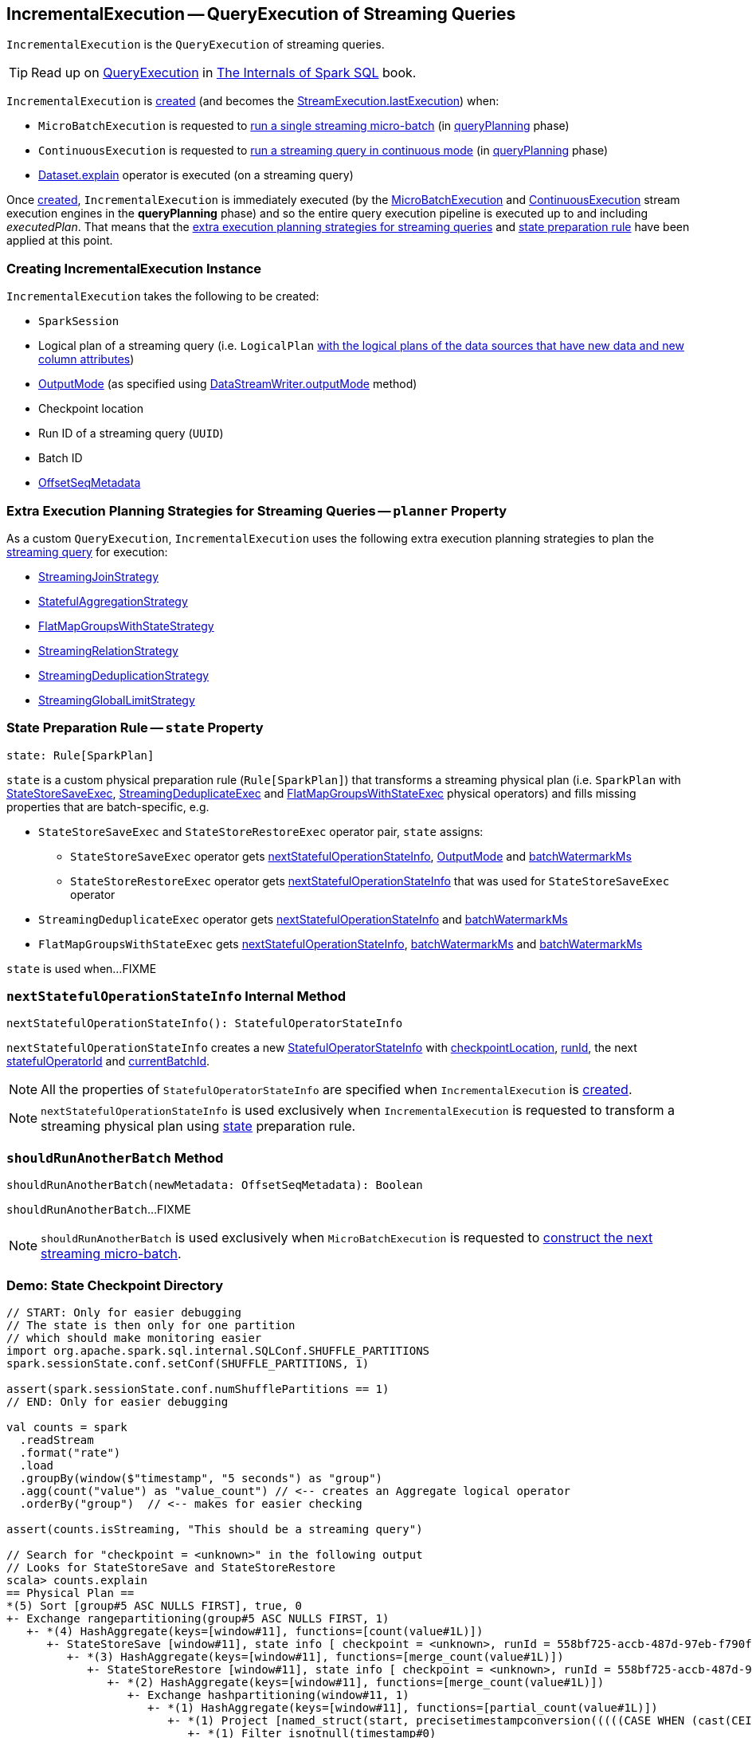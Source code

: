 == [[IncrementalExecution]] IncrementalExecution -- QueryExecution of Streaming Queries

`IncrementalExecution` is the `QueryExecution` of streaming queries.

TIP: Read up on https://jaceklaskowski.gitbooks.io/mastering-spark-sql/spark-sql-QueryExecution.html[QueryExecution] in https://bit.ly/spark-sql-internals[The Internals of Spark SQL] book.

`IncrementalExecution` is <<creating-instance, created>> (and becomes the <<spark-sql-streaming-StreamExecution.adoc#lastExecution, StreamExecution.lastExecution>>) when:

* `MicroBatchExecution` is requested to <<spark-sql-streaming-MicroBatchExecution.adoc#runBatch, run a single streaming micro-batch>> (in <<spark-sql-streaming-MicroBatchExecution.adoc#runBatch-queryPlanning, queryPlanning>> phase)

* `ContinuousExecution` is requested to <<spark-sql-streaming-ContinuousExecution.adoc#runContinuous, run a streaming query in continuous mode>> (in <<spark-sql-streaming-ContinuousExecution.adoc#runContinuous-queryPlanning, queryPlanning>> phase)

* <<spark-sql-streaming-Dataset-operators.adoc#explain, Dataset.explain>> operator is executed (on a streaming query)

Once <<creating-instance, created>>, `IncrementalExecution` is immediately executed (by the <<spark-sql-streaming-MicroBatchExecution.adoc#, MicroBatchExecution>> and <<spark-sql-streaming-ContinuousExecution.adoc#, ContinuousExecution>> stream execution engines in the *queryPlanning* phase) and so the entire query execution pipeline is executed up to and including _executedPlan_. That means that the <<extraPlanningStrategies, extra execution planning strategies for streaming queries>> and <<state, state preparation rule>> have been applied at this point.

=== [[creating-instance]] Creating IncrementalExecution Instance

`IncrementalExecution` takes the following to be created:

* [[sparkSession]] `SparkSession`
* [[logicalPlan]] Logical plan of a streaming query (i.e. `LogicalPlan` link:spark-sql-streaming-MicroBatchExecution.adoc#runBatch-queryPlanning[with the logical plans of the data sources that have new data and new column attributes])
* [[outputMode]] <<spark-sql-streaming-OutputMode.adoc#, OutputMode>> (as specified using <<spark-sql-streaming-DataStreamWriter.adoc#outputMode, DataStreamWriter.outputMode>> method)
* [[checkpointLocation]] Checkpoint location
* [[runId]] Run ID of a streaming query (`UUID`)
* [[currentBatchId]] Batch ID
* [[offsetSeqMetadata]] <<spark-sql-streaming-OffsetSeqMetadata.adoc#, OffsetSeqMetadata>>

=== [[planner]][[extraPlanningStrategies]] Extra Execution Planning Strategies for Streaming Queries -- `planner` Property

As a custom `QueryExecution`, `IncrementalExecution` uses the following extra execution planning strategies to plan the <<logicalPlan, streaming query>> for execution:

* <<spark-sql-streaming-StreamingJoinStrategy.adoc#, StreamingJoinStrategy>>
* <<spark-sql-streaming-StatefulAggregationStrategy.adoc#, StatefulAggregationStrategy>>
* <<spark-sql-streaming-FlatMapGroupsWithStateStrategy.adoc#, FlatMapGroupsWithStateStrategy>>
* <<spark-sql-streaming-StreamingRelationStrategy.adoc#, StreamingRelationStrategy>>
* <<spark-sql-streaming-StreamingDeduplicationStrategy.adoc#, StreamingDeduplicationStrategy>>
* <<spark-sql-streaming-StreamingGlobalLimitStrategy.adoc#, StreamingGlobalLimitStrategy>>

=== [[state]] State Preparation Rule -- `state` Property

[source, scala]
----
state: Rule[SparkPlan]
----

`state` is a custom physical preparation rule (`Rule[SparkPlan]`) that transforms a streaming physical plan (i.e. `SparkPlan` with link:spark-sql-streaming-StateStoreSaveExec.adoc[StateStoreSaveExec], link:spark-sql-streaming-StreamingDeduplicateExec.adoc[StreamingDeduplicateExec] and link:spark-sql-streaming-FlatMapGroupsWithStateExec.adoc[FlatMapGroupsWithStateExec] physical operators) and fills missing properties that are batch-specific, e.g.

* `StateStoreSaveExec` and `StateStoreRestoreExec` operator pair, `state` assigns:

** `StateStoreSaveExec` operator gets <<nextStatefulOperationStateInfo, nextStatefulOperationStateInfo>>, <<outputMode, OutputMode>> and <<offsetSeqMetadata, batchWatermarkMs>>

** `StateStoreRestoreExec` operator gets <<nextStatefulOperationStateInfo, nextStatefulOperationStateInfo>> that was used for `StateStoreSaveExec` operator

* `StreamingDeduplicateExec` operator gets <<nextStatefulOperationStateInfo, nextStatefulOperationStateInfo>> and <<offsetSeqMetadata, batchWatermarkMs>>

* `FlatMapGroupsWithStateExec` gets <<nextStatefulOperationStateInfo, nextStatefulOperationStateInfo>>, <<offsetSeqMetadata, batchWatermarkMs>> and <<offsetSeqMetadata, batchWatermarkMs>>

`state` is used when...FIXME

=== [[nextStatefulOperationStateInfo]] `nextStatefulOperationStateInfo` Internal Method

[source, scala]
----
nextStatefulOperationStateInfo(): StatefulOperatorStateInfo
----

`nextStatefulOperationStateInfo` creates a new <<spark-sql-streaming-StatefulOperatorStateInfo.adoc#, StatefulOperatorStateInfo>> with <<checkpointLocation, checkpointLocation>>, <<runId, runId>>, the next <<statefulOperatorId, statefulOperatorId>> and <<currentBatchId, currentBatchId>>.

NOTE: All the properties of `StatefulOperatorStateInfo` are specified when `IncrementalExecution` is <<creating-instance, created>>.

NOTE: `nextStatefulOperationStateInfo` is used exclusively when `IncrementalExecution` is requested to transform a streaming physical plan using <<state, state>> preparation rule.

=== [[shouldRunAnotherBatch]] `shouldRunAnotherBatch` Method

[source, scala]
----
shouldRunAnotherBatch(newMetadata: OffsetSeqMetadata): Boolean
----

`shouldRunAnotherBatch`...FIXME

NOTE: `shouldRunAnotherBatch` is used exclusively when `MicroBatchExecution` is requested to <<spark-sql-streaming-MicroBatchExecution.adoc#constructNextBatch, construct the next streaming micro-batch>>.

=== [[demo]] Demo: State Checkpoint Directory

[source, scala]
----
// START: Only for easier debugging
// The state is then only for one partition
// which should make monitoring easier
import org.apache.spark.sql.internal.SQLConf.SHUFFLE_PARTITIONS
spark.sessionState.conf.setConf(SHUFFLE_PARTITIONS, 1)

assert(spark.sessionState.conf.numShufflePartitions == 1)
// END: Only for easier debugging

val counts = spark
  .readStream
  .format("rate")
  .load
  .groupBy(window($"timestamp", "5 seconds") as "group")
  .agg(count("value") as "value_count") // <-- creates an Aggregate logical operator
  .orderBy("group")  // <-- makes for easier checking

assert(counts.isStreaming, "This should be a streaming query")

// Search for "checkpoint = <unknown>" in the following output
// Looks for StateStoreSave and StateStoreRestore
scala> counts.explain
== Physical Plan ==
*(5) Sort [group#5 ASC NULLS FIRST], true, 0
+- Exchange rangepartitioning(group#5 ASC NULLS FIRST, 1)
   +- *(4) HashAggregate(keys=[window#11], functions=[count(value#1L)])
      +- StateStoreSave [window#11], state info [ checkpoint = <unknown>, runId = 558bf725-accb-487d-97eb-f790fa4a6138, opId = 0, ver = 0, numPartitions = 1], Append, 0, 2
         +- *(3) HashAggregate(keys=[window#11], functions=[merge_count(value#1L)])
            +- StateStoreRestore [window#11], state info [ checkpoint = <unknown>, runId = 558bf725-accb-487d-97eb-f790fa4a6138, opId = 0, ver = 0, numPartitions = 1], 2
               +- *(2) HashAggregate(keys=[window#11], functions=[merge_count(value#1L)])
                  +- Exchange hashpartitioning(window#11, 1)
                     +- *(1) HashAggregate(keys=[window#11], functions=[partial_count(value#1L)])
                        +- *(1) Project [named_struct(start, precisetimestampconversion(((((CASE WHEN (cast(CEIL((cast((precisetimestampconversion(timestamp#0, TimestampType, LongType) - 0) as double) / 5000000.0)) as double) = (cast((precisetimestampconversion(timestamp#0, TimestampType, LongType) - 0) as double) / 5000000.0)) THEN (CEIL((cast((precisetimestampconversion(timestamp#0, TimestampType, LongType) - 0) as double) / 5000000.0)) + 1) ELSE CEIL((cast((precisetimestampconversion(timestamp#0, TimestampType, LongType) - 0) as double) / 5000000.0)) END + 0) - 1) * 5000000) + 0), LongType, TimestampType), end, precisetimestampconversion(((((CASE WHEN (cast(CEIL((cast((precisetimestampconversion(timestamp#0, TimestampType, LongType) - 0) as double) / 5000000.0)) as double) = (cast((precisetimestampconversion(timestamp#0, TimestampType, LongType) - 0) as double) / 5000000.0)) THEN (CEIL((cast((precisetimestampconversion(timestamp#0, TimestampType, LongType) - 0) as double) / 5000000.0)) + 1) ELSE CEIL((cast((precisetimestampconversion(timestamp#0, TimestampType, LongType) - 0) as double) / 5000000.0)) END + 0) - 1) * 5000000) + 5000000), LongType, TimestampType)) AS window#11, value#1L]
                           +- *(1) Filter isnotnull(timestamp#0)
                              +- StreamingRelation rate, [timestamp#0, value#1L]

// Start the query to access lastExecution that has the checkpoint resolved
import scala.concurrent.duration._
import org.apache.spark.sql.streaming.{OutputMode, Trigger}
val t = Trigger.ProcessingTime(1.hour) // should be enough time for exploration
val sq = counts
  .writeStream
  .format("console")
  .option("truncate", false)
  .option("checkpointLocation", "/tmp/spark-streams-state-checkpoint-root")
  .trigger(t)
  .outputMode(OutputMode.Complete)
  .start

// wait till the first batch which should happen right after start

import org.apache.spark.sql.execution.streaming._
val lastExecution = sq.asInstanceOf[StreamingQueryWrapper].streamingQuery.lastExecution
scala> println(lastExecution.checkpointLocation)
file:/tmp/spark-streams-state-checkpoint-root/state
----

=== [[internal-properties]] Internal Properties

[cols="30m,70",options="header",width="100%"]
|===
| Name
| Description

| [[statefulOperatorId]] `statefulOperatorId`
a| Java's `AtomicInteger`

* `0` when `IncrementalExecution` is <<creating-instance, created>>

* Incremented...FIXME
|===
